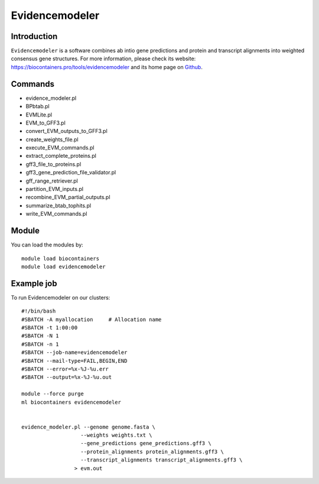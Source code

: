 .. _backbone-label:

Evidencemodeler
==============================

Introduction
~~~~~~~~
``Evidencemodeler`` is a software combines ab intio gene predictions and protein and transcript alignments into weighted consensus gene structures. For more information, please check its website: https://biocontainers.pro/tools/evidencemodeler and its home page on `Github`_.

Commands
~~~~~~~
- evidence_modeler.pl
- BPbtab.pl
- EVMLite.pl
- EVM_to_GFF3.pl
- convert_EVM_outputs_to_GFF3.pl
- create_weights_file.pl
- execute_EVM_commands.pl
- extract_complete_proteins.pl
- gff3_file_to_proteins.pl
- gff3_gene_prediction_file_validator.pl
- gff_range_retriever.pl
- partition_EVM_inputs.pl
- recombine_EVM_partial_outputs.pl
- summarize_btab_tophits.pl
- write_EVM_commands.pl

Module
~~~~~~~~
You can load the modules by::
    
    module load biocontainers
    module load evidencemodeler

Example job
~~~~~
To run Evidencemodeler on our clusters::

    #!/bin/bash
    #SBATCH -A myallocation     # Allocation name 
    #SBATCH -t 1:00:00
    #SBATCH -N 1
    #SBATCH -n 1
    #SBATCH --job-name=evidencemodeler
    #SBATCH --mail-type=FAIL,BEGIN,END
    #SBATCH --error=%x-%J-%u.err
    #SBATCH --output=%x-%J-%u.out

    module --force purge
    ml biocontainers evidencemodeler

    
    evidence_modeler.pl --genome genome.fasta \
                       --weights weights.txt \
                       --gene_predictions gene_predictions.gff3 \
                       --protein_alignments protein_alignments.gff3 \
                       --transcript_alignments transcript_alignments.gff3 \
                     > evm.out 
.. _Github: https://github.com/EVidenceModeler/EVidenceModeler
